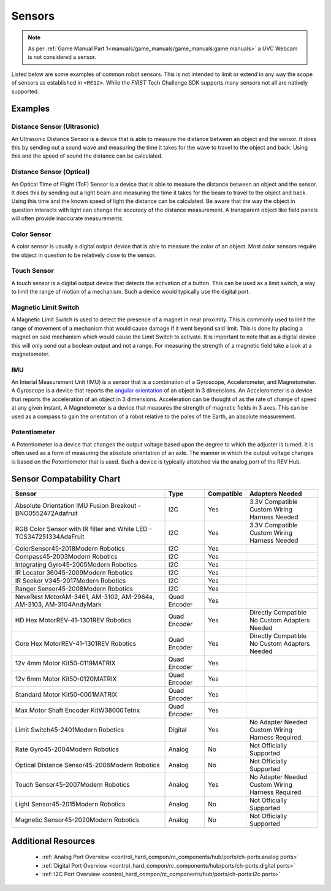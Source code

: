 Sensors
=========

.. note:: 
   As per :ref:`Game Manual Part 1<manuals/game_manuals/game_manuals:game manuals>` 
   a UVC Webcam is not considered a sensor.

Listed below are some examples of common robot sensors. This is not
intended to limit or extend in any way the scope of sensors as established in
``<RE12>``. While the *FIRST* Tech Challenge SDK supports many sensors not all
are natively supported.

Examples
----------

Distance Sensor (Ultrasonic)
~~~~~~~~~~~~~~~~~~~~~~~~~~~~~~~~~~

.. grid:: 1 2 2 2 
   :gutter: 2

   .. grid-item-card::
      :class-header: sd-bg-dark font-weight-bold sd-text-white
      :class-body: sd-text-left body
      
      MaxBotix I2C Ultrasonic Sensor

      ^^^

      .. figure:: images/MB1242.jpg
         :align: center
         :alt: MB1242
         :width: 50%

      +++

      MB1242


An Ultrasonic Distance Sensor is a device that is able to measure the distance
between an object and the sensor.  It does this by sending out a sound wave and
measuring the time it takes for the wave to travel to the object and back.
Using this and the speed of sound the distance can be calculated.

Distance Sensor (Optical)
~~~~~~~~~~~~~~~~~~~~~~~~~~~~~~~~~~

.. grid:: 1 2 2 2 
   :gutter: 2

   .. grid-item-card::
      :class-header: sd-bg-dark font-weight-bold sd-text-white
      :class-body: sd-text-left body
      
      REV 2m Distance Sensor

      ^^^

      .. figure:: images/REV-31-1505.png
         :align: center
         :alt: REV-31-1505
         :width: 50%

      +++

      REV-31-1505

An Optical Time of Flight (ToF) Sensor is a device that is able to measure the distance
between an object and the sensor. It does this by sending out a light beam and
measuring the time it takes for the beam to travel to the object and back.
Using this time and the known speed of light the distance can be calculated. 
Be aware that the way the object in question interacts with light can change the
accuracy of the distance measurement. A transparent object like field panels
will often provide inaccurate measurements.

Color Sensor
~~~~~~~~~~~~~~

.. grid:: 1 2 2 2 
   :gutter: 2

   .. grid-item-card::
      :class-header: sd-bg-dark font-weight-bold sd-text-white
      :class-body: sd-text-left body
      
      REV Color Sensor 

      ^^^

      .. figure:: images/REV-31-1557.png
         :align: center
         :alt: REV-31-1557
         :width: 50%

      +++

      REV-31-1557

   .. grid-item-card::
      :class-header: sd-bg-dark font-weight-bold sd-text-white
      :class-body: sd-text-left body
      
      Modern Robotics Color Sensor

      ^^^

      .. figure:: images/45-2018.png
         :align: center
         :alt: MR 45-2018
         :width: 50%

      +++

      MR 45-2018

A color sensor is usually a digital output device that is able to measure the color of
an object. Most color sensors require the object in question to be relatively
close to the sensor. 

Touch Sensor
~~~~~~~~~~~~~~

.. grid:: 1 2 2 2 
   :gutter: 2

   .. grid-item-card::
      :class-header: sd-bg-dark font-weight-bold sd-text-white
      :class-body: sd-text-left body
      
      REV Touch Sensor

      ^^^

      .. figure:: images/REV-31-1425.png
         :align: center
         :alt: REV-31-1425
         :width: 25%

      +++

      REV-31-1425

A touch sensor is a digital output device that detects the activation of a
button. This can be used as a limit switch, a way to limit the range of motion
of a mechanism. Such a device would typically use the digital port.


Magnetic Limit Switch
~~~~~~~~~~~~~~~~~~~~~~~~

.. grid:: 1 2 2 2 
   :gutter: 2

   .. grid-item-card::
      :class-header: sd-bg-dark font-weight-bold sd-text-white
      :class-body: sd-text-left body
      
      REV Magnetic Limit Switch

      ^^^

      .. figure:: images/REV-31-1462.png
         :align: center
         :alt: REV-31-1462
         :width: 25%

      +++

      REV-31-1462

A Magnetic Limit Switch is used to detect the presence of a magnet in near
proximity. This is commonly used to limit the range of movement of a mechanism
that would cause damage if it went beyond said limit. This is done by placing a
magnet on said mechanism which would cause the Limit Switch to activate. It is
important to note that as a digital device this will only send out a boolean
output and not a range. For measuring the strength of a magnetic field take a
look at a magnetometer.

IMU
~~~~~

.. grid:: 1 2 2 2 
   :gutter: 2

   .. grid-item-card::
      :class-header: sd-bg-dark font-weight-bold sd-text-white
      :class-body: sd-text-left body
      
      Navigation Sensor

      ^^^

      .. figure:: images/navx2.png
         :align: center
         :alt: navX2-Micro
         :width: 50%

      +++

      navX2-Micro

   .. grid-item-card::
      :class-header: sd-bg-dark font-weight-bold sd-text-white
      :class-body: sd-text-left body
      
      BNO055

      ^^^

      .. figure:: images/BNO055.jpg
         :align: center
         :alt: BNO055
         :width: 50%

      +++

      BNO055


An Interial Measurement Unit (IMU) is a sensor that is a combination of a
Gyroscope, Accelerometer, and Magnetometer. A Gyroscope is a device that reports
the `angular orientation <https://en.wikipedia.org/wiki/Orientation_(geometry)>`_ 
of an object in 3 dimensions. An Accelerometer is a device that reports the
acceleration of an object in 3 dimensions. Acceleration can be thought of as
the rate of change of speed at any given instant. A Magnetometer is a device
that measures the strength of magnetic fields in 3 axes.  This can be used as a
compass to gain the orientation of a robot relative to the poles of the Earth,
an absolute measurement.

Potentiometer
~~~~~~~~~~~~~~~

.. grid:: 1 2 2 2 
   :gutter: 2

   .. grid-item-card::
      :class-header: sd-bg-dark font-weight-bold sd-text-white
      :class-body: sd-text-left body
      
      REV Potentiometer

      ^^^

      .. figure:: images/REV-31-1155.png
         :align: center
         :alt: REV-31-1155
         :width: 50%

      +++

      REV-31-1155

   .. grid-item-card::
      :class-header: sd-bg-dark font-weight-bold sd-text-white
      :class-body: sd-text-left body
      
      50k Ohm Potentiometer

      ^^^

      .. figure:: images/BBG-770.jpg
         :align: center
         :width: 50%
         :alt: BBG-770

      +++

      50k Ohm Potentiometer

A Potentiometer is a device that changes the output voltage based upon the
degree to which the adjuster is turned. It is often used as a form of
measuring the absolute orientation of an axle. The manner in which the output
voltage changes is based on the Potentiometer that is used.
Such a device is typically attatched via the analog port of the REV Hub.


Sensor Compatability Chart
---------------------------
.. list-table::
   :header-rows: 1
   :class: longtable

   * - Sensor
     - Type
     - Compatible
     - Adapters Needed

   * - Absolute Orientation IMU Fusion Breakout - BNO0552472Adafruit
     - I2C
     - Yes
     - | 3.3V Compatible
       | Custom Wiring Harness Needed

   * - RGB Color Sensor with IR filter and White LED - TCS347251334AdaFruit
     - I2C
     - Yes
     - | 3.3V Compatible
       | Custom Wiring Harness Needed

   * - ColorSensor45-2018Modern Robotics
     - I2C
     - Yes
     - .. figure:: images/image_3_3.png
          :align: center
   * - Compass45-2003Modern Robotics
     - I2C
     - Yes
     - .. figure:: images/image_4_3.png
          :align: center
   * - Integrating Gyro45-2005Modern Robotics
     - I2C
     - Yes
     - .. figure:: images/image_5_3.png
          :align: center
   * - IR Locator 36045-2009Modern Robotics
     - I2C
     - Yes
     - .. figure:: images/image_6_3.png
          :align: center
   * - IR Seeker V345-2017Modern Robotics
     - I2C
     - Yes
     - .. figure:: images/image_7_3.png
          :align: center
   * - Ranger Sensor45-2008Modern Robotics
     - I2C
     - Yes
     - .. figure:: images/image_8_3.png
          :align: center
   * - NeveRest MotorAM-3461, AM-3102, AM-2964a, AM-3103, AM-3104AndyMark
     - Quad Encoder
     - Yes
     - .. figure:: images/image_9_3.png
          :align: center
   * - HD Hex MotorREV-41-1301REV Robotics
     - Quad Encoder
     - Yes
     - | Directly Compatible 
       | No Custom Adapters Needed

   * - Core Hex MotorREV-41-1301REV Robotics
     - Quad Encoder
     - Yes
     - | Directly Compatible
       | No Custom Adapters Needed

   * - 12v 4mm Motor Kit50-0119MATRIX
     - Quad Encoder
     - Yes
     - .. figure:: images/image_12_3.png
          :align: center
   * - 12v 6mm Motor Kit50-0120MATRIX
     - Quad Encoder
     - Yes
     - .. figure:: images/image_13_3.png
          :align: center
   * - Standard Motor Kit50-0001MATRIX
     - Quad Encoder
     - Yes
     - .. figure:: images/image_14_3.png
          :align: center
   * - Max Motor Shaft Encoder KitW38000Tetrix
     - Quad Encoder
     - Yes
     - .. figure:: images/image_15_3.png
          :align: center
   * - Limit Switch45-2401Modern Robotics
     - Digital
     - Yes
     - | No Adapter Needed
       | Custom Wiring Harness Required.

   * - Rate Gyro45-2004Modern Robotics
     - Analog
     - No
     - Not Officially Supported

   * - Optical Distance Sensor45-2006Modern Robotics
     - Analog
     - No
     - Not Officially Supported

   * - Touch Sensor45-2007Modern Robotics
     - Analog
     - Yes
     - | No Adapter Needed
       | Custom Wiring Harness Required

   * - Light Sensor45-2015Modern Robotics
     - Analog
     - No
     - Not Officially Supported

   * - Magnetic Sensor45-2020Modern Robotics
     - Analog
     - No
     - Not Officially Supported

Additional Resources
---------------------

 - :ref:`Analog Port Overview <control_hard_compon/rc_components/hub/ports/ch-ports:analog ports>`
 - :ref:`Digital Port Overview <control_hard_compon/rc_components/hub/ports/ch-ports:digital ports>`
 - :ref:`I2C Port Overview <control_hard_compon/rc_components/hub/ports/ch-ports:i2c ports>`
